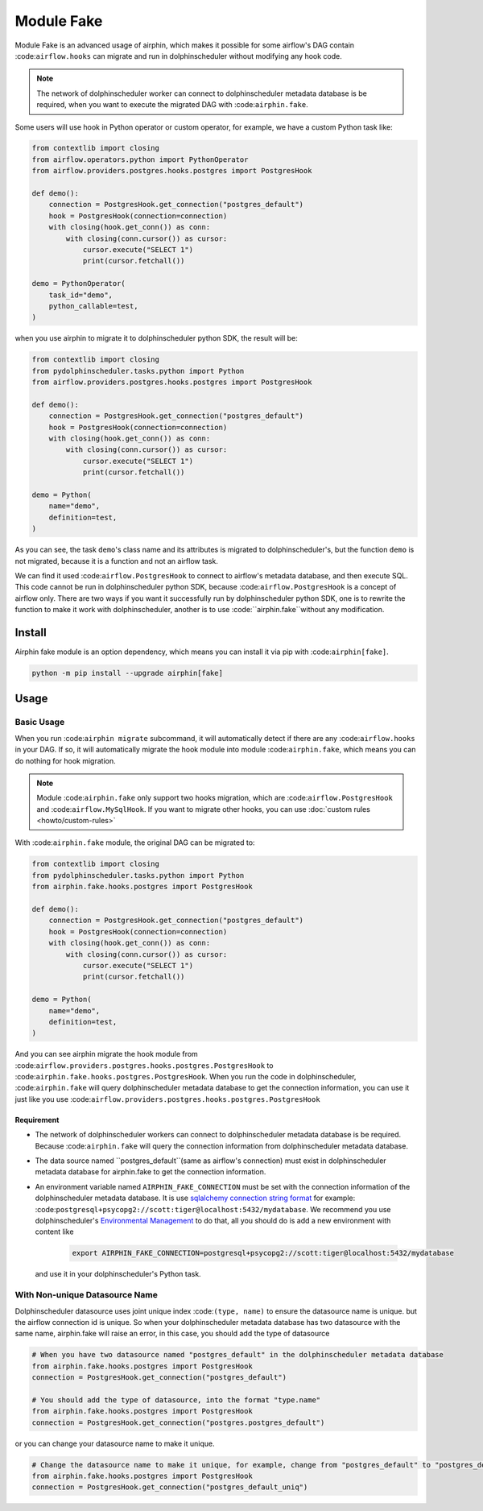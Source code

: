 Module Fake
===========

Module Fake is an advanced usage of airphin, which makes it possible for some airflow's DAG contain :code:``airflow.hooks``
can migrate and run in dolphinscheduler without modifying any hook code.

.. note::

    The network of dolphinscheduler worker can connect to dolphinscheduler metadata database is be required, when
    you want to execute the migrated DAG with :code:``airphin.fake``.

Some users will use hook in Python operator or custom operator, for example, we have a custom Python task like:

.. code-block:: python

    from contextlib import closing
    from airflow.operators.python import PythonOperator
    from airflow.providers.postgres.hooks.postgres import PostgresHook

    def demo():
        connection = PostgresHook.get_connection("postgres_default")
        hook = PostgresHook(connection=connection)
        with closing(hook.get_conn()) as conn:
            with closing(conn.cursor()) as cursor:
                cursor.execute("SELECT 1")
                print(cursor.fetchall())

    demo = PythonOperator(
        task_id="demo",
        python_callable=test,
    )

when you use airphin to migrate it to dolphinscheduler python SDK, the result will be:

.. code-block:: python

    from contextlib import closing
    from pydolphinscheduler.tasks.python import Python
    from airflow.providers.postgres.hooks.postgres import PostgresHook
    
    def demo():
        connection = PostgresHook.get_connection("postgres_default")
        hook = PostgresHook(connection=connection)
        with closing(hook.get_conn()) as conn:
            with closing(conn.cursor()) as cursor:
                cursor.execute("SELECT 1")
                print(cursor.fetchall())
    
    demo = Python(
        name="demo",
        definition=test,
    )

As you can see, the task ``demo``'s class name and its attributes is migrated to dolphinscheduler's, but the function
``demo`` is not migrated, because it is a function and not an airflow task.

We can find it used :code:``airflow.PostgresHook`` to connect to airflow's metadata database, and then execute SQL.
This code cannot be run in dolphinscheduler python SDK, because :code:``airflow.PostgresHook`` is a concept of airflow
only. There are two ways if you want it successfully run by dolphinscheduler python SDK, one is to rewrite the function
to make it work with dolphinscheduler, another is to use :code:``airphin.fake``without any modification.


Install
-------

Airphin fake module is an option dependency, which means you can install it via pip with :code:``airphin[fake]``.

.. code-block:: bash

    python -m pip install --upgrade airphin[fake]

Usage
-----


Basic Usage
~~~~~~~~~~~

When you run :code:``airphin migrate`` subcommand, it will automatically detect if there are any :code:``airflow.hooks``
in your DAG. If so, it will automatically migrate the hook module into module :code:``airphin.fake``, which means
you can do nothing for hook migration.

.. note::

    Module :code:``airphin.fake`` only support two hooks migration, which are :code:``airflow.PostgresHook``
    and :code:``airflow.MySqlHook``. If you want to migrate other hooks, you can use :doc:`custom rules <howto/custom-rules>`

With :code:``airphin.fake`` module, the original DAG can be migrated to:

.. code-block:: python

    from contextlib import closing
    from pydolphinscheduler.tasks.python import Python
    from airphin.fake.hooks.postgres import PostgresHook
    
    def demo():
        connection = PostgresHook.get_connection("postgres_default")
        hook = PostgresHook(connection=connection)
        with closing(hook.get_conn()) as conn:
            with closing(conn.cursor()) as cursor:
                cursor.execute("SELECT 1")
                print(cursor.fetchall())
    
    demo = Python(
        name="demo",
        definition=test,
    )

And you can see airphin migrate the hook module from :code:``airflow.providers.postgres.hooks.postgres.PostgresHook`` to
:code:``airphin.fake.hooks.postgres.PostgresHook``. When you run the code in dolphinscheduler, :code:``airphin.fake`` will
query dolphinscheduler metadata database to get the connection information, you can use it just like you use
:code:``airflow.providers.postgres.hooks.postgres.PostgresHook``

Requirement
^^^^^^^^^^^

- The network of dolphinscheduler workers can connect to dolphinscheduler metadata database is be required. Because
  :code:``airphin.fake`` will query the connection information from dolphinscheduler metadata database.
- The data source named ``postgres_default``(same as airflow's connection) must exist in dolphinscheduler metadata
  database for airphin.fake to get the connection information.
- An environment variable named ``AIRPHIN_FAKE_CONNECTION`` must be set with the connection information of
  the dolphinscheduler metadata database. It is use
  `sqlalchemy connection string format <https://docs.sqlalchemy.org/en/20/core/engines.html#database-urls>`_ 
  for example: :code:``postgresql+psycopg2://scott:tiger@localhost:5432/mydatabase``. We recommend you use
  dolphinscheduler's `Environmental Management <https://dolphinscheduler.apache.org/en-us/docs/3.1.3/guide/security>`_
  to do that, all you should do is add a new environment with content like

    .. code-block:: bash
    
        export AIRPHIN_FAKE_CONNECTION=postgresql+psycopg2://scott:tiger@localhost:5432/mydatabase

  and use it in your dolphinscheduler's Python task.

With Non-unique Datasource Name 
~~~~~~~~~~~~~~~~~~~~~~~~~~~~~~~

Dolphinscheduler datasource uses joint unique index :code:``(type, name)`` to ensure the datasource name is unique.
but the airflow connection id is unique. So when your dolphinscheduler metadata database has two datasource with the same name,
airphin.fake will raise an error, in this case, you should add the type of datasource

.. code-block:: python

    # When you have two datasource named "postgres_default" in the dolphinscheduler metadata database
    from airphin.fake.hooks.postgres import PostgresHook
    connection = PostgresHook.get_connection("postgres_default")
    
    # You should add the type of datasource, into the format "type.name"
    from airphin.fake.hooks.postgres import PostgresHook
    connection = PostgresHook.get_connection("postgres.postgres_default")

or you can change your datasource name to make it unique.

.. code-block:: python

    # Change the datasource name to make it unique, for example, change from "postgres_default" to "postgres_default_uniq"
    from airphin.fake.hooks.postgres import PostgresHook
    connection = PostgresHook.get_connection("postgres_default_uniq")